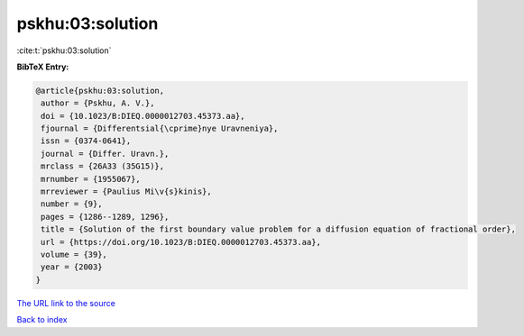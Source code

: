pskhu:03:solution
=================

:cite:t:`pskhu:03:solution`

**BibTeX Entry:**

.. code-block:: bibtex

   @article{pskhu:03:solution,
    author = {Pskhu, A. V.},
    doi = {10.1023/B:DIEQ.0000012703.45373.aa},
    fjournal = {Differentsial{\cprime}nye Uravneniya},
    issn = {0374-0641},
    journal = {Differ. Uravn.},
    mrclass = {26A33 (35G15)},
    mrnumber = {1955067},
    mrreviewer = {Paulius Mi\v{s}kinis},
    number = {9},
    pages = {1286--1289, 1296},
    title = {Solution of the first boundary value problem for a diffusion equation of fractional order},
    url = {https://doi.org/10.1023/B:DIEQ.0000012703.45373.aa},
    volume = {39},
    year = {2003}
   }
`The URL link to the source <ttps://doi.org/10.1023/B:DIEQ.0000012703.45373.aa}>`_


`Back to index <../By-Cite-Keys.html>`_
